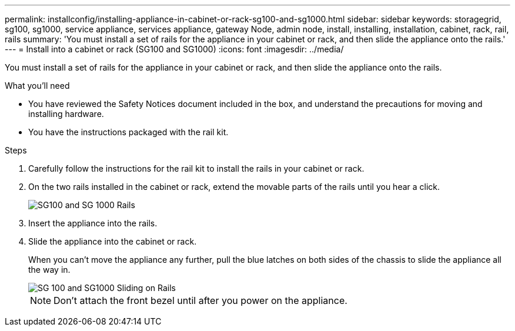 ---
permalink: installconfig/installing-appliance-in-cabinet-or-rack-sg100-and-sg1000.html
sidebar: sidebar
keywords: storagegrid, sg100, sg1000, service appliance, services appliance, gateway Node, admin node, install, installing, installation, cabinet, rack, rail, rails 
summary: 'You must install a set of rails for the appliance in your cabinet or rack, and then slide the appliance onto the rails.'
---
= Install into a cabinet or rack (SG100 and SG1000)
:icons: font
:imagesdir: ../media/

[.lead]
You must install a set of rails for the appliance in your cabinet or rack, and then slide the appliance onto the rails.

.What you'll need

* You have reviewed the Safety Notices document included in the box, and understand the precautions for moving and installing hardware.
* You have the instructions packaged with the rail kit.

.Steps

. Carefully follow the instructions for the rail kit to install the rails in your cabinet or rack.
. On the two rails installed in the cabinet or rack, extend the movable parts of the rails until you hear a click.
+
image::../media/rails_extended_out.gif[SG100 and SG 1000 Rails]

. Insert the appliance into the rails.
. Slide the appliance into the cabinet or rack.
+
When you can't move the appliance any further, pull the blue latches on both sides of the chassis to slide the appliance all the way in.
+
image::../media/sg6000_cn_rails_blue_button.gif[SG 100 and SG1000 Sliding on Rails]
+
NOTE: Don't attach the front bezel until after you power on the appliance.
